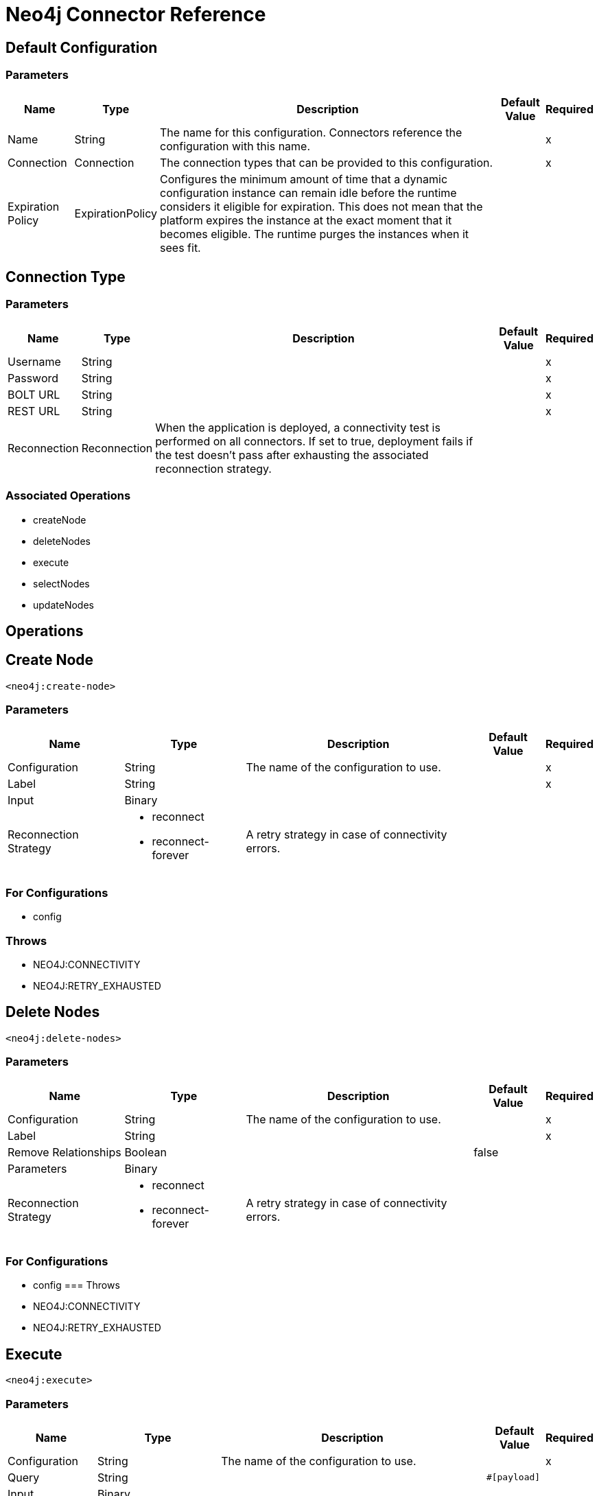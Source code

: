 = Neo4j Connector Reference

== Default Configuration

=== Parameters

[%header%autowidth.spread]
|===
| Name | Type | Description | Default Value | Required
|Name | String | The name for this configuration. Connectors reference the configuration with this name. | |x
| Connection a| Connection
 | The connection types that can be provided to this configuration. | |x
| Expiration Policy a| ExpirationPolicy |  Configures the minimum amount of time that a dynamic configuration instance can remain idle before the runtime considers it eligible for expiration. This does not mean that the platform expires the instance at the exact moment that it becomes eligible. The runtime purges the instances when it sees fit. |  |
|===


[[config_connection]]
== Connection Type

=== Parameters

[%header%autowidth.spread]
|===
| Name | Type | Description | Default Value | Required
| Username a| String |  |  |x
| Password a| String |  |  |x
| BOLT URL a| String |  |  |x
| REST URL a| String |  |  |x
| Reconnection a| Reconnection |  When the application is deployed, a connectivity test is performed on all connectors. If set to true, deployment fails if the test doesn't pass after exhausting the associated reconnection strategy. |  |
|===

=== Associated Operations

* createNode
* deleteNodes
* execute
* selectNodes
* updateNodes

== Operations

[[createNode]]
== Create Node

`<neo4j:create-node>`

=== Parameters

[%header%autowidth.spread]
|===
| Name | Type | Description | Default Value | Required
| Configuration | String | The name of the configuration to use. | |x
| Label a| String |  |  |x
| Input a| Binary |  |  |
| Reconnection Strategy a| * reconnect
* reconnect-forever |  A retry strategy in case of connectivity errors. |  |
|===

=== For Configurations

* config

=== Throws

* NEO4J:CONNECTIVITY
* NEO4J:RETRY_EXHAUSTED

[[deleteNodes]]
== Delete Nodes

`<neo4j:delete-nodes>`

=== Parameters

[%header%autowidth.spread]
|===
| Name | Type | Description | Default Value | Required
| Configuration | String | The name of the configuration to use. | |x
| Label a| String |  |  |x
| Remove Relationships a| Boolean |  |  false |
| Parameters a| Binary |  |  |
| Reconnection Strategy a| * reconnect
* reconnect-forever |  A retry strategy in case of connectivity errors. |  |
|===

=== For Configurations

* config
=== Throws

* NEO4J:CONNECTIVITY
* NEO4J:RETRY_EXHAUSTED

[[execute]]
== Execute

`<neo4j:execute>`

=== Parameters

[%header%autowidth.spread]
|===
| Name | Type | Description | Default Value | Required
| Configuration | String | The name of the configuration to use. | |x
| Query a| String |  |  `#[payload]` |
| Input a| Binary |  |  |
| Streaming Strategy a| * repeatable-in-memory-stream
* repeatable-file-store-stream
* non-repeatable-stream |  Configure if repeatable streams should be used and their behavior. |  |
| Target Variable a| String |  The name of a variable on which the operation's output is placed. |  |
| Target Value a| String |  An expression to evaluate against the operation's output and the outcome of that expression is stored in the target variable. |  `#[payload]` |
| Reconnection Strategy a| * reconnect
* reconnect-forever |  A retry strategy in case of connectivity errors. |  |
|===

=== Output

[%header%autowidth.spread]
|===
| Type a| Binary
|===

=== For Configurations

* config

=== Throws

* NEO4J:CONNECTIVITY
* NEO4J:RETRY_EXHAUSTED

== Select Nodes

`<neo4j:select-nodes>`

=== Parameters

[%header%autowidth.spread]
|===
| Name | Type | Description | Default Value | Required
| Configuration | String | The name of the configuration to use. | |x
| Label a| String |  |  |x
| Input a| Binary |  |  |
| Target Variable a| String |  The name of a variable on which the operation's output is placed. |  |
| Target Value a| String |  An expression to evaluate against the operation's output and the outcome of that expression is stored in the target variable. |  `#[payload]` |
| Reconnection Strategy a| * reconnect
* reconnect-forever |  A retry strategy in case of connectivity errors. |  |
|===

==== Output

[%header%autowidth.spread]
|===
| Type a| Array of Object
|===

=== For Configurations

* config

=== Throws

* NEO4J:CONNECTIVITY
* NEO4J:RETRY_EXHAUSTED

[[updateNodes]]
== Update Nodes

`<neo4j:update-nodes>`

=== Parameters

[%header%autowidth.spread]
|===
| Name | Type | Description | Default Value | Required
| Configuration | String | The name of the configuration to use. | |x
| Label a| String |  |  |x
| Parameters a| Binary |  |  |
| Set Parameters a| Binary |  |  `#[payload]` |
| Reconnection Strategy a| * reconnect
* reconnect-forever |  A retry strategy in case of connectivity errors. |  |
|===

=== For Configurations

* config

=== Throws

* NEO4J:CONNECTIVITY
* NEO4J:RETRY_EXHAUSTED

== Types

[[Reconnection]]
=== Reconnection

[%header%autowidth.spread]
|===
| Field | Type | Description | Default Value | Required
| Fails Deployment a| Boolean | When the application is deployed, a connectivity test is performed on all connectors. If set to true, deployment fails if the test doesn't pass after exhausting the associated reconnection strategy. |  |
| Reconnection Strategy a| * reconnect
* reconnect-forever | The reconnection strategy to use. |  |
|===

[[reconnect]]
=== Reconnect

[%header%autowidth.spread]
|===
| Field | Type | Description | Default Value | Required
| Frequency a| Number | How often (in milliseconds) to reconnect. |  |
| Count a| Number | How many reconnection attempts to make. |  |
|===

[[reconnect-forever]]
=== Reconnect Forever

[%header%autowidth.spread]
|===
| Field | Type | Description | Default Value | Required
| Frequency a| Number | How often (in milliseconds) to reconnect. |  |
|===

[[ExpirationPolicy]]
=== Expiration Policy

[%header%autowidth.spread]
|===
| Field | Type | Description | Default Value | Required
| Max Idle Time a| Number | A scalar time value for the maximum amount of time a dynamic configuration instance should be allowed to be idle before it's considered eligible for expiration. |  |
| Time Unit a| Enumeration, one of:
** NANOSECONDS
** MICROSECONDS
** MILLISECONDS
** SECONDS
** MINUTES
** HOURS
** DAYS | A time unit that qualifies the maxIdleTime attribute. |  |
|===

[[repeatable-in-memory-stream]]
=== Repeatable In Memory Stream

[%header%autowidth.spread]
|===
| Field | Type | Description | Default Value | Required
| Initial Buffer Size a| Number | This is the amount of memory to allocate to consume the stream and provide random access to it. If the stream contains more data than can be fit into this buffer, then the buffer expands according to the bufferSizeIncrement attribute, with an upper limit of maxInMemorySize. |  |
| Buffer Size Increment a| Number | This is by how much the buffer size expands if it exceeds its initial size. Setting a value of zero or lower means that the buffer should not expand, meaning that a STREAM_MAXIMUM_SIZE_EXCEEDED error is raised when the buffer gets full. |  |
| Max Buffer Size a| Number | This is the maximum amount of memory to use. If more than that is used then a STREAM_MAXIMUM_SIZE_EXCEEDED error is raised. A value lower or equal to zero means no limit. |  |
| Buffer Unit a| Enumeration, one of:
** BYTE
** KB
** MB
** GB | The unit in which all these attributes are expressed |  |
|===

[[repeatable-file-store-stream]]
=== Repeatable File Store Stream

[%header%autowidth.spread]
|===
| Field | Type | Description | Default Value | Required
| Max In Memory Size a| Number | Defines the maximum memory that the stream should use to keep data in memory. If more memory is consumed, the connector starts to buffer the content on disk. |  |
| Buffer Unit a| Enumeration, one of:
** BYTE
** KB
** MB
** GB | The unit in which maxInMemorySize is expressed |  |
|===

== See Also

* https://forums.mulesoft.com[MuleSoft Forum].
* https://support.mulesoft.com[Contact MuleSoft Support].
